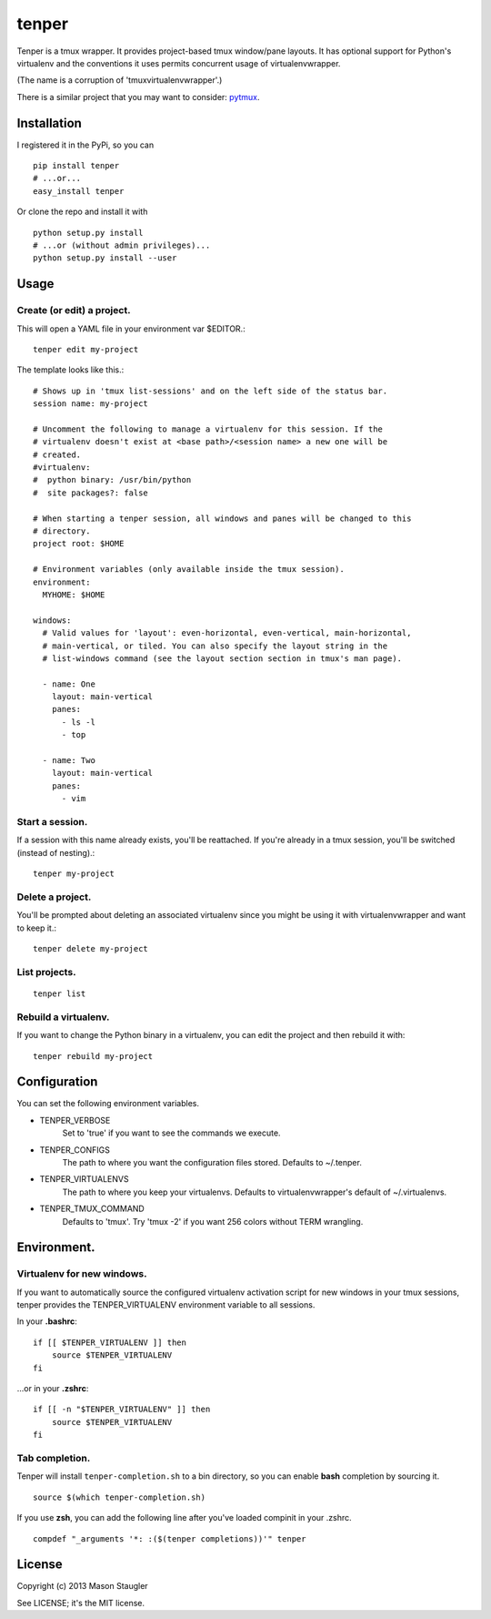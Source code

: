======
tenper
======

Tenper is a tmux wrapper. It provides project-based tmux window/pane layouts.
It has optional support for Python's virtualenv and the conventions it uses
permits concurrent usage of virtualenvwrapper.

(The name is a corruption of 'tmuxvirtualenvwrapper'.)

There is a similar project that you may want to consider: `pytmux`_.


Installation
============
I registered it in the PyPi, so you can ::

    pip install tenper
    # ...or...
    easy_install tenper

Or clone the repo and install it with ::

    python setup.py install
    # ...or (without admin privileges)...
    python setup.py install --user



Usage
=====

Create (or edit) a project.
---------------------------
This will open a YAML file in your environment var $EDITOR.::

    tenper edit my-project

The template looks like this.::

    # Shows up in 'tmux list-sessions' and on the left side of the status bar.
    session name: my-project

    # Uncomment the following to manage a virtualenv for this session. If the
    # virtualenv doesn't exist at <base path>/<session name> a new one will be
    # created.
    #virtualenv:
    #  python binary: /usr/bin/python
    #  site packages?: false

    # When starting a tenper session, all windows and panes will be changed to this
    # directory.
    project root: $HOME

    # Environment variables (only available inside the tmux session).
    environment:
      MYHOME: $HOME

    windows:
      # Valid values for 'layout': even-horizontal, even-vertical, main-horizontal,
      # main-vertical, or tiled. You can also specify the layout string in the
      # list-windows command (see the layout section section in tmux's man page).

      - name: One
        layout: main-vertical
        panes:
          - ls -l
          - top

      - name: Two
        layout: main-vertical
        panes:
          - vim


Start a session.
----------------
If a session with this name already exists, you'll be reattached. If you're
already in a tmux session, you'll be switched (instead of nesting).::

    tenper my-project


Delete a project.
-----------------
You'll be prompted about deleting an associated virtualenv since you might be
using it with virtualenvwrapper and want to keep it.::

    tenper delete my-project


List projects.
--------------
::

    tenper list


Rebuild a virtualenv.
---------------------
If you want to change the Python binary in a virtualenv, you can edit the
project and then rebuild it with::

    tenper rebuild my-project



Configuration
=============
You can set the following environment variables.

- TENPER_VERBOSE
    Set to 'true' if you want to see the commands we execute.

- TENPER_CONFIGS
    The path to where you want the configuration files stored. Defaults to
    ~/.tenper.

- TENPER_VIRTUALENVS
    The path to where you keep your virtualenvs. Defaults to
    virtualenvwrapper's default of ~/.virtualenvs.

- TENPER_TMUX_COMMAND
    Defaults to 'tmux'. Try 'tmux -2' if you want 256 colors without TERM
    wrangling.



Environment.
============

Virtualenv for new windows.
---------------------------
If you want to automatically source the configured virtualenv activation script
for new windows in your tmux sessions, tenper provides the TENPER_VIRTUALENV
environment variable to all sessions.

In your **.bashrc**::

    if [[ $TENPER_VIRTUALENV ]] then
        source $TENPER_VIRTUALENV
    fi

...or in your **.zshrc**::

    if [[ -n "$TENPER_VIRTUALENV" ]] then
        source $TENPER_VIRTUALENV
    fi


Tab completion.
---------------

Tenper will install ``tenper-completion.sh`` to a bin directory, so you can
enable **bash** completion by sourcing it. ::

    source $(which tenper-completion.sh)

If you use **zsh**, you can add the following line after you've loaded compinit in
your .zshrc. ::

    compdef "_arguments '*: :($(tenper completions))'" tenper



License
=======
Copyright (c) 2013 Mason Staugler

See LICENSE; it's the MIT license.


.. _pytmux: https://github.com/wraithan/pytmux
